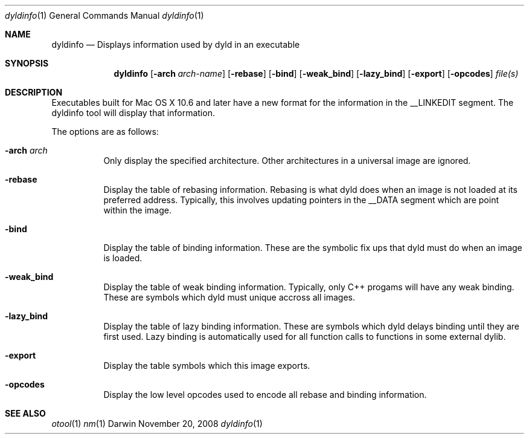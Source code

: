 .Dd November 20, 2008
.Dt dyldinfo 1
.Os Darwin
.Sh NAME
.Nm dyldinfo
.Nd "Displays information used by dyld in an executable"
.Sh SYNOPSIS
.Nm
.Op Fl arch Ar arch-name 
.Op Fl rebase
.Op Fl bind
.Op Fl weak_bind
.Op Fl lazy_bind
.Op Fl export
.Op Fl opcodes
.Ar file(s)
.Sh DESCRIPTION
Executables built for Mac OS X 10.6 and later have a new format for the
information in the __LINKEDIT segment.  The dyldinfo tool will display
that information.   
.Pp
The options are as follows:
.Bl -tag -width indent
.It Fl arch Ar arch
Only display the specified architecture.  Other architectures in a universal image are ignored.
.It Fl rebase
Display the table of rebasing information.  Rebasing is what dyld does when an image is 
not loaded at its preferred address.  Typically, this involves updating pointers in the __DATA
segment which are point within the image. 
.It Fl bind
Display the table of binding information.  These are the symbolic fix ups that dyld must
do when an image is loaded.
.It Fl weak_bind
Display the table of weak binding information.  Typically, only C++ progams will have any 
weak binding.  These are symbols which dyld must unique accross all images.
.It Fl lazy_bind
Display the table of lazy binding information. These are symbols which dyld delays binding
until they are first used.  Lazy binding is automatically used for all function calls to
functions in some external dylib.
.It Fl export
Display the table symbols which this image exports.
.It Fl opcodes
Display the low level opcodes used to encode all rebase and binding information.
.El
.Sh SEE ALSO
.Xr otool 1
.Xr nm 1

